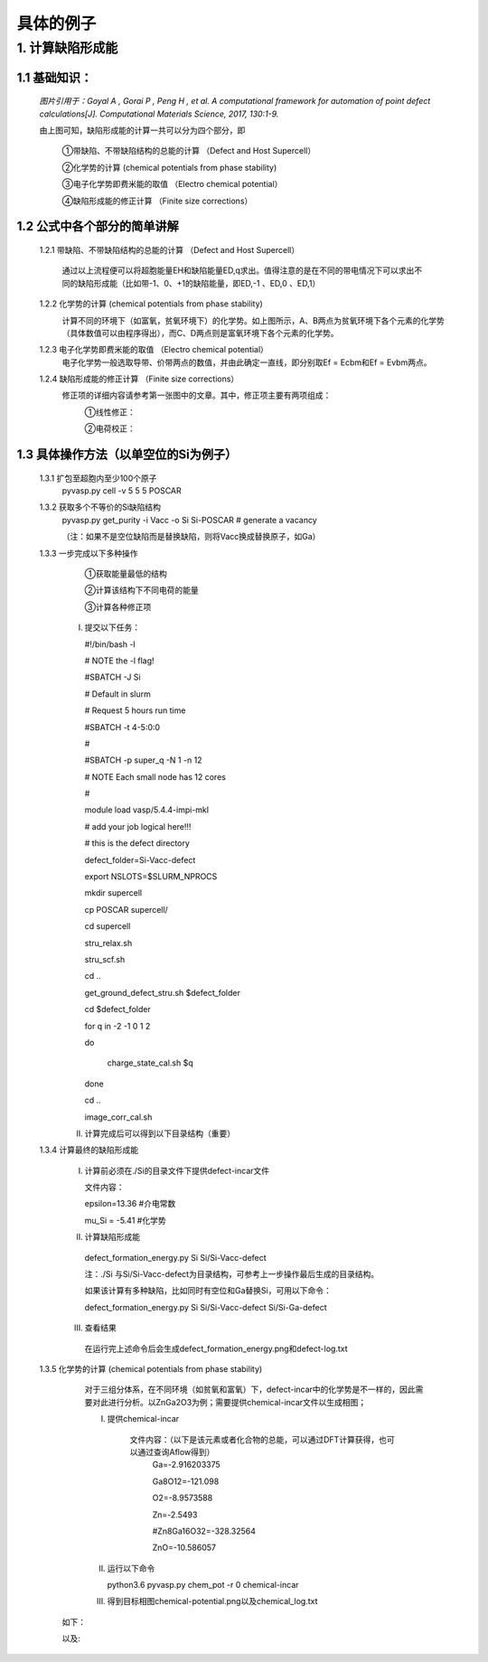 具体的例子
###########
1. 计算缺陷形成能
******************
1.1 基础知识：
==============

    .. image:: image1.jpg
    
    *图片引用于：Goyal A , Gorai P , Peng H , et al. A computational framework for automation of point defect calculations[J]. Computational Materials Science, 2017, 130:1-9.*
    
    由上图可知，缺陷形成能的计算一共可以分为四个部分，即
    
        ①带缺陷、不带缺陷结构的总能的计算 （Defect and Host Supercell）
    
        ②化学势的计算 (chemical potentials from phase stability)
    
        ③电子化学势即费米能的取值 （Electro chemical potential） 
    
        ④缺陷形成能的修正计算 （Finite size corrections）
   
1.2 公式中各个部分的简单讲解
=============================
    1.2.1 带缺陷、不带缺陷结构的总能的计算 （Defect and Host Supercell）
    
        .. image:: image2.png
        
        通过以上流程便可以将超胞能量EH和缺陷能量ED,q求出。值得注意的是在不同的带电情况下可以求出不同的缺陷形成能（比如带-1、0、+1的缺陷能量，即ED,-1 、ED,0 、ED,1）
    
        
    1.2.2 化学势的计算 (chemical potentials from phase stability)
        .. image:: image3.png
        
        计算不同的环境下（如富氧，贫氧环境下）的化学势。如上图所示，A、B两点为贫氧环境下各个元素的化学势（具体数值可以由程序得出），而C、D两点则是富氧环境下各个元素的化学势。

    1.2.3 电子化学势即费米能的取值 （Electro chemical potential）
        电子化学势一般选取导带、价带两点的数值，并由此确定一直线，即分别取Ef = Ecbm和Ef = Evbm两点。

    1.2.4 缺陷形成能的修正计算 （Finite size corrections）
        修正项的详细内容请参考第一张图中的文章。其中，修正项主要有两项组成：
            ①线性修正：
                .. image:: image4.png

            ②电荷校正：
                .. image:: image5.png


1.3 具体操作方法（以单空位的Si为例子）
===============================================
    1.3.1 扩包至超胞内至少100个原子
        pyvasp.py cell -v 5 5 5 POSCAR

    1.3.2 获取多个不等价的Si缺陷结构    
        pyvasp.py get_purity -i Vacc -o Si Si-POSCAR   # generate a vacancy

        （注：如果不是空位缺陷而是替换缺陷，则将Vacc换成替换原子，如Ga）

    1.3.3 一步完成以下多种操作
        ①获取能量最低的结构

        ②计算该结构下不同电荷的能量

        ③计算各种修正项    

     I. 提交以下任务：

        #!/bin/bash -l

        # NOTE the -l flag!
        
        #SBATCH -J Si

        # Default in slurm

        # Request 5 hours run time

        #SBATCH -t 4-5:0:0

        #

        #SBATCH -p super_q -N 1 -n 12

        # NOTE Each small node has 12 cores

        #

        module load vasp/5.4.4-impi-mkl

        # add your job logical here!!!

        
        # this is the defect directory

        defect_folder=Si-Vacc-defect

        
        export NSLOTS=$SLURM_NPROCS

        mkdir supercell

        cp POSCAR supercell/

        cd supercell

        stru_relax.sh

        stru_scf.sh

        cd ..

        get_ground_defect_stru.sh $defect_folder

        cd $defect_folder

        for q in  -2 -1 0 1 2

        do

          charge_state_cal.sh $q

        done

        cd ..

        image_corr_cal.sh    


     II. 计算完成后可以得到以下目录结构（重要）
            .. image:: image6.png 

    1.3.4 计算最终的缺陷形成能

     I. 计算前必须在./Si的目录文件下提供defect-incar文件
        
        文件内容：
        
        epsilon=13.36   #介电常数
        
        mu_Si = -5.41     #化学势
        
     II. 计算缺陷形成能
    
        defect_formation_energy.py Si  Si/Si-Vacc-defect
        
        注：./Si 与Si/Si-Vacc-defect为目录结构，可参考上一步操作最后生成的目录结构。
        
        如果该计算有多种缺陷，比如同时有空位和Ga替换Si，可用以下命令：
        
        defect_formation_energy.py Si  Si/Si-Vacc-defect Si/Si-Ga-defect
    
     III. 查看结果
    
        在运行完上述命令后会生成defect_formation_energy.png和defect-log.txt
           .. image:: image7.png 

        
           .. image:: image8.png
    
    1.3.5 化学势的计算 (chemical potentials from phase stability)
	        对于三组分体系，在不同环境（如贫氧和富氧）下，defect-incar中的化学势是不一样的，因此需要对此进行分析。以ZnGa2O3为例；需要提供chemical-incar文件以生成相图；    
    
                I. 提供chemical-incar

                    文件内容：（以下是该元素或者化合物的总能，可以通过DFT计算获得，也可以通过查询Aflow得到）
                        Ga=-2.916203375

                        Ga8O12=-121.098

                        O2=-8.9573588

                        Zn=-2.5493

                        #Zn8Ga16O32=-328.32564

                        ZnO=-10.586057
            
                II. 运行以下命令

                    python3.6 pyvasp.py chem_pot -r 0 chemical-incar 
    
                III. 得到目标相图chemical-potential.png以及chemical_log.txt

            如下：
                .. image:: image9.png 

            以及:
                .. image:: image10.png
